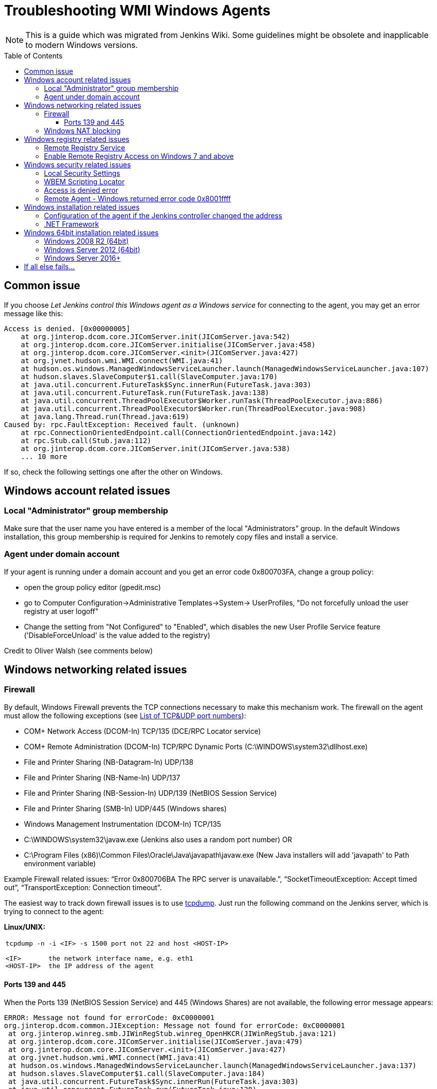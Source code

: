 = Troubleshooting WMI Windows Agents
:toc:
:toc-placement: preamble
:toclevels: 3

NOTE: This is a guide which was migrated from Jenkins Wiki.
Some guidelines might be obsolete and inapplicable to modern Windows versions.

== Common issue

If you choose _Let Jenkins control this Windows agent as a Windows service_ for connecting to the agent, 
you may get an error message like this:

```
Access is denied. [0x00000005]
    at org.jinterop.dcom.core.JIComServer.init(JIComServer.java:542)
    at org.jinterop.dcom.core.JIComServer.initialise(JIComServer.java:458)
    at org.jinterop.dcom.core.JIComServer.<init>(JIComServer.java:427)
    at org.jvnet.hudson.wmi.WMI.connect(WMI.java:41)
    at hudson.os.windows.ManagedWindowsServiceLauncher.launch(ManagedWindowsServiceLauncher.java:107)
    at hudson.slaves.SlaveComputer$1.call(SlaveComputer.java:170)
    at java.util.concurrent.FutureTask$Sync.innerRun(FutureTask.java:303)
    at java.util.concurrent.FutureTask.run(FutureTask.java:138)
    at java.util.concurrent.ThreadPoolExecutor$Worker.runTask(ThreadPoolExecutor.java:886)
    at java.util.concurrent.ThreadPoolExecutor$Worker.run(ThreadPoolExecutor.java:908)
    at java.lang.Thread.run(Thread.java:619)
Caused by: rpc.FaultException: Received fault. (unknown)
    at rpc.ConnectionOrientedEndpoint.call(ConnectionOrientedEndpoint.java:142)
    at rpc.Stub.call(Stub.java:112)
    at org.jinterop.dcom.core.JIComServer.init(JIComServer.java:538)
    ... 10 more
```

If so, check the following settings one after the other on Windows.

== Windows account related issues

=== Local "Administrator" group membership

Make sure that the user name you have entered is a member of the local "Administrators" group. 
In the default Windows installation, 
this group membership is required for Jenkins to remotely copy files and install a service.

=== Agent under domain account

If your agent is running under a domain account and you get an error
code 0x800703FA, change a group policy:

* open the group policy editor (gpedit.msc)
* go to Computer Configuration->Administrative Templates->System->
UserProfiles, "Do not forcefully unload the user registry at user
logoff"
* Change the setting from "Not Configured" to "Enabled", which disables
the new User Profile Service feature ('DisableForceUnload' is the value
added to the registry)

Credit to Oliver Walsh (see comments below)

== Windows networking related issues

=== Firewall

By default, Windows Firewall prevents the TCP connections necessary to
make this mechanism work. The firewall on the agent must allow the
following exceptions (see
http://en.wikipedia.org/wiki/List_of_TCP_and_UDP_port_numbers[List of
TCP&UDP port numbers]):

* COM+ Network Access (DCOM-In) TCP/135  (DCE/RPC Locator service)
* COM+ Remote Administration (DCOM-In) TCP/RPC Dynamic Ports  (C:\WINDOWS\system32\dllhost.exe)
* File and Printer Sharing (NB-Datagram-In) UDP/138
* File and Printer Sharing (NB-Name-In) UDP/137
* File and Printer Sharing (NB-Session-In) UDP/139  (NetBIOS Session Service)
* File and Printer Sharing (SMB-In) UDP/445  (Windows shares)
* Windows Management Instrumentation (DCOM-In) TCP/135
* C:\WINDOWS\system32\javaw.exe (Jenkins also uses a random port number) OR
* C:\Program Files (x86)\Common Files\Oracle\Java\javapath\javaw.exe 
(New Java installers will add 'javapath' to Path environment variable)

Example Firewall related issues:
"`+Error 0x800706BA The RPC server is unavailable.+`",
"`+SocketTimeoutException: Accept timed out+`",
"`+TransportException: Connection timeout+`".

The easiest way to track down firewall issues is to use
http://www.tcpdump.org/[tcpdump]. Just run the following command on the
Jenkins server, which is trying to connect to the agent:

*Linux/UNIX:*

[width="100%",cols="100%",]
|===
a|
....
tcpdump -n -i <IF> -s 1500 port not 22 and host <HOST-IP>

<IF>       the network interface name, e.g. eth1
<HOST-IP>  the IP address of the agent
....

|===

==== Ports 139 and 445

When the Ports 139 (NetBIOS Session Service) and 445 (Windows Shares)
are not available, the following error message appears:

```
ERROR: Message not found for errorCode: 0xC0000001
org.jinterop.dcom.common.JIException: Message not found for errorCode: 0xC0000001
 at org.jinterop.winreg.smb.JIWinRegStub.winreg_OpenHKCR(JIWinRegStub.java:121)
 at org.jinterop.dcom.core.JIComServer.initialise(JIComServer.java:479)
 at org.jinterop.dcom.core.JIComServer.<init>(JIComServer.java:427)
 at org.jvnet.hudson.wmi.WMI.connect(WMI.java:41)
 at hudson.os.windows.ManagedWindowsServiceLauncher.launch(ManagedWindowsServiceLauncher.java:137)
 at hudson.slaves.SlaveComputer$1.call(SlaveComputer.java:184)
 at java.util.concurrent.FutureTask$Sync.innerRun(FutureTask.java:303)
 at java.util.concurrent.FutureTask.run(FutureTask.java:138)
 at java.util.concurrent.ThreadPoolExecutor$Worker.runTask(ThreadPoolExecutor.java:886)
 at java.util.concurrent.ThreadPoolExecutor$Worker.run(ThreadPoolExecutor.java:908)
 at java.lang.Thread.run(Thread.java:619)
Caused by: jcifs.smb.SmbException:
Connection timeout jcifs.util.transport.TransportException: Connection timeout
 at jcifs.util.transport.Transport.connect(Transport.java:178)
 at jcifs.smb.SmbTransport.connect(SmbTransport.java:294)
 at jcifs.smb.SmbTree.treeConnect(SmbTree.java:141)
 at jcifs.smb.SmbFile.doConnect(SmbFile.java:858)
 at jcifs.smb.SmbFile.connect(SmbFile.java:901)
 at jcifs.smb.SmbFile.connect0(SmbFile.java:827)
 at jcifs.smb.SmbFileInputStream.<init>(SmbFileInputStream.java:76)
 at jcifs.smb.SmbFileInputStream.<init>(SmbFileInputStream.java:65)
 at jcifs.smb.SmbFile.getInputStream(SmbFile.java:2784)
 at rpc.ncacn_np.RpcTransport.attach(RpcTransport.java:90)
 at rpc.Stub.attach(Stub.java:105)
 at rpc.Stub.call(Stub.java:109)
 at org.jinterop.winreg.smb.JIWinRegStub.winreg_OpenHKCR(JIWinRegStub.java:119)
 at org.jinterop.dcom.core.JIComServer.initialise(JIComServer.java:479)
 at org.jinterop.dcom.core.JIComServer.<init>(JIComServer.java:427)
 at org.jvnet.hudson.wmi.WMI.connect(WMI.java:41)
 at hudson.os.windows.ManagedWindowsServiceLauncher.launch(ManagedWindowsServiceLauncher.java:137)
 at hudson.slaves.SlaveComputer$1.call(SlaveComputer.java:184)
 at java.util.concurrent.FutureTask$Sync.innerRun(FutureTask.java:303)
 at java.util.concurrent.FutureTask.run(FutureTask.java:138)
 at java.util.concurrent.ThreadPoolExecutor$Worker.runTask(ThreadPoolExecutor.java:886)
 at java.util.concurrent.ThreadPoolExecutor$Worker.run(ThreadPoolExecutor.java:908)
 at java.lang.Thread.run(Thread.java:619)
 at jcifs.smb.SmbTransport.connect(SmbTransport.java:296)
 at jcifs.smb.SmbTree.treeConnect(SmbTree.java:141)
 at jcifs.smb.SmbFile.doConnect(SmbFile.java:858)
 at jcifs.smb.SmbFile.connect(SmbFile.java:901)
 at jcifs.smb.SmbFile.connect0(SmbFile.java:827)
 at jcifs.smb.SmbFileInputStream.<init>(SmbFileInputStream.java:76)
 at jcifs.smb.SmbFileInputStream.<init>(SmbFileInputStream.java:65)
 at jcifs.smb.SmbFile.getInputStream(SmbFile.java:2784)
 at rpc.ncacn_np.RpcTransport.attach(RpcTransport.java:90)
 at rpc.Stub.attach(Stub.java:105)
 at rpc.Stub.call(Stub.java:109)
 at org.jinterop.winreg.smb.JIWinRegStub.winreg_OpenHKCR(JIWinRegStub.java:119)
 ... 10 more
....
```

=== Windows NAT blocking

This can occur whenever you've got a Jenkins server, and a newer version of Windows (e.g. 2008) on different network segments as an agent (has observed it on EC2). 
You'll get an error saying port 135 is unavailable even if you've opened it. 
There's a setting on the advanced tab of firewall rules, you must select "Allow Edge Traversal".
NAT is not security damn it!

== Windows registry related issues

=== Remote Registry Service

The Remote Registry service must be running in order to install the Jenkins service, but it may be stopped on your computer.  
This is especially true for Windows Vista and above, where it is disabled by default.  
If it is not running, you may get an error like this:

```
....
Message not found for errorCode: 0xC0000034
 org.jinterop.dcom.common.JIException: Message not found for errorCode: 0xC0000034
     at org.jinterop.winreg.smb.JIWinRegStub.winreg_OpenHKCR(JIWinRegStub.java:121)
     at org.jinterop.dcom.core.JIComServer.initialise(JIComServer.java:479)
     at org.jinterop.dcom.core.JIComServer.<init>(JIComServer.java:427)
     at org.jvnet.hudson.wmi.WMI.connect(WMI.java:41)
     at hudson.os.windows.ManagedWindowsServiceLauncher.launch(ManagedWindowsServiceLauncher.java:107)
     at hudson.slaves.SlaveComputer$1.call(SlaveComputer.java:178)
     at java.util.concurrent.FutureTask$Sync.innerRun(FutureTask.java:334)
     at java.util.concurrent.FutureTask.run(FutureTask.java:166)
     at java.util.concurrent.ThreadPoolExecutor.runWorker(ThreadPoolExecutor.java:1110)
     at java.util.concurrent.ThreadPoolExecutor$Worker.run(ThreadPoolExecutor.java:603)
     at java.lang.Thread.run(Thread.java:636)
 Caused by: jcifs.smb.SmbException: The system cannot find the file specified.
     at jcifs.smb.SmbTransport.checkStatus(SmbTransport.java:542)
     at jcifs.smb.SmbTransport.send(SmbTransport.java:644)
     at jcifs.smb.SmbSession.send(SmbSession.java:242)
     at jcifs.smb.SmbTree.send(SmbTree.java:111)
     at jcifs.smb.SmbFile.send(SmbFile.java:729)
     at jcifs.smb.SmbFile.open0(SmbFile.java:934)
     at jcifs.smb.SmbFile.open(SmbFile.java:951)
     at jcifs.smb.SmbFileOutputStream.<init>(SmbFileOutputStream.java:142)
     at jcifs.smb.TransactNamedPipeOutputStream.<init>(TransactNamedPipeOutputStream.java:32)
     at jcifs.smb.SmbNamedPipe.getNamedPipeOutputStream(SmbNamedPipe.java:187)
     at rpc.ncacn_np.RpcTransport.attach(RpcTransport.java:91)
     at rpc.Stub.attach(Stub.java:105)
     at rpc.Stub.call(Stub.java:109)
     at org.jinterop.winreg.smb.JIWinRegStub.winreg_OpenHKCR(JIWinRegStub.java:119)
     ... 10 more
....
```

If so, start the control panel, open "Administrative Tools" then "Services" 
Locate the Remote Registry service on the list, and click "Start this service"

=== Enable Remote Registry Access on Windows 7 and above

By default Windows 7 and above will still deny remote access to the registry, even if the Remote Registry service is started. 
To test this, try to connect to your agent's registry via regedit on another machine.
If you get a similar error ("Access is denied"), run powershell as an administrator on the agent, and execute Enable-PSRemoting. 
Reboot for good measure, and try launching the agent again.

== Windows security related issues

=== Local Security Settings

. Start the control panel, go to "Administrative Tools", then "Local
Security Policy". This will open up the "local security settings" window
. Go to "Local Policies" > "Security Options" > "Network access: Sharing
and security model for local accounts." Change that to "Classic."

NOTE: This only applies to Windows computers that are not a part of a domain
(http://technet.microsoft.com/en-us/library/cc786449(WS.10).aspx[reference])

=== WBEM Scripting Locator

On current Windows systems, Jenkins requires access to the "WBEM Scripting Locator". 
The following steps allow that:

. Launch 'regedit' (as Administrator)
. Find (Ctrl+F) the following registry key:
"\{76A64158-CB41-11D1-8B02-00600806D9B6}" (it's in
HKEY_CLASSES_ROOT\CLSID)
. Right click and select 'Permissions'
. Change owner to administrators group (Advanced...).
. Change permissions for administrators group. Grant Full Control.
. Change owner back to TrustedInstaller (user is "NT
Service\TrustedInstaller" on local machine)
. Restart Remote Registry Service (Administrative Tools / Services)

Credit to Florian Vogle http://wiki.hudson-ci.org/display/HUDSON/Windows+slaves+fail+to+start+via+DCOM[on
the Hudson wiki].

=== Access is denied error

When you get an error like "Access is denied. [0x00000005]",
apply the following patch to the registry:

* HKEY_LOCAL_MACHINE\SOFTWARE\Microsoft\Windows\CurrentVersion\Policies\System
* create or modify 32-bit DWORD: LocalAccountTokenFilterPolicy
* set the value to: 1

Credit to Arturas Sirvinskas

=== Remote Agent - Windows returned error code 0x8001ffff

On Windows 2008 R2 (64bits), if you see a message like this:

```
....
ERROR: Message not found for errorCode: 0x8001FFFF
org.jinterop.dcom.common.JIException: Message not found for errorCode: 0x8001FFFF
 at org.jinterop.dcom.core.JIComServer.init(JIComServer.java:546)
 at org.jinterop.dcom.core.JIComServer.initialise(JIComServer.java:458)
 at org.jinterop.dcom.core.JIComServer.<init>(JIComServer.java:427)
 at org.jvnet.hudson.wmi.WMI.connect(WMI.java:59)
 at hudson.os.windows.ManagedWindowsServiceLauncher.launch(ManagedWindowsServiceLauncher.java:218)
 at org.jenkinsci.plugins.vSphereCloudLauncher.launch(vSphereCloudLauncher.java:198)
 at hudson.slaves.SlaveComputer$1.call(SlaveComputer.java:204)
 at java.util.concurrent.FutureTask$Sync.innerRun(Unknown Source)
 at java.util.concurrent.FutureTask.run(Unknown Source)
 at java.util.concurrent.ThreadPoolExecutor$Worker.runTask(Unknown Source)
 at java.util.concurrent.ThreadPoolExecutor$Worker.run(Unknown Source)
 at java.lang.Thread.run(Unknown Source)
Caused by: java.net.SocketTimeoutException
 at sun.nio.ch.SocketAdaptor$SocketInputStream.read(Unknown Source)
 at sun.nio.ch.ChannelInputStream.read(Unknown Source)
 at org.jinterop.dcom.transport.JIComTransport.receive(JIComTransport.java:146)
 at rpc.DefaultConnection.receiveFragment(DefaultConnection.java:182)
 at rpc.DefaultConnection.receive(DefaultConnection.java:68)
 at rpc.ConnectionOrientedEndpoint.receive(ConnectionOrientedEndpoint.java:227)
 at rpc.ConnectionOrientedEndpoint.bind(ConnectionOrientedEndpoint.java:181)
 at rpc.ConnectionOrientedEndpoint.rebind(ConnectionOrientedEndpoint.java:153)
 at org.jinterop.dcom.transport.JIComEndpoint.rebindEndPoint(JIComEndpoint.java:40)
 at org.jinterop.dcom.core.JIComServer.init(JIComServer.java:535)
 ... 11 more
....
```

To resolve these issues, you may need to disable NTLMv2
authentication.
To turn off the NTLMv2 authentication:

. Run regedit to edit the registry.
. Locate the following registry key:
HKEY_LOCAL_MACHINE\System\CurrentControlSet\Control\Lsa.
. Locate the value named LMCompatibilityLevel, and change the DWORD
value to 2 (send NTLM authentication only).
. Close regedit and restart the machine.

Taken from https://support.quest.com/SolutionDetail.aspx?id=SOL86281

== Windows installation related issues

=== Configuration of the agent if the Jenkins controller  changed the address

Make sure to check out logs of the starting service. 
If you are changing configuration of the jenkins it is possible that the agent tries to connect to old controllers address.
To fix this:

. on the agent: stop jenkins windows service (if not already dead)
. on the controller: go to Jenkins > Manage Jenkins > Configure System, and
copy value from 'Jenkins URL' parameter
. on the agent: edit jenkins-agent.xml and alter there service/arguments
section to reflect new url of the server, copied in the previous step,
save config
. on the agent: start jenkins service and check logs if anything else fails.

=== .NET Framework

On Windows XP / 2003, if you see a message like this:

```
....
Installing the Hudson slave service
No more data is available. [0x00000103]
org.jinterop.dcom.common.JIException: No more data is available. [0x00000103]
    at org.jinterop.winreg.smb.JIWinRegStub.winreg_EnumKey(JIWinRegStub.java:390)
    at hudson.util.jna.DotNet.isInstalled(DotNet.java:81)
    at hudson.os.windows.ManagedWindowsServiceLauncher.launch(ManagedWindowsServiceLauncher.java:117)
    at hudson.slaves.SlaveComputer$1.call(SlaveComputer.java:180)
    at java.util.concurrent.FutureTask$Sync.innerRun(FutureTask.java:334)
    at java.util.concurrent.FutureTask.run(FutureTask.java:166)
    at java.util.concurrent.ThreadPoolExecutor.runWorker(ThreadPoolExecutor.java:1110)
    at java.util.concurrent.ThreadPoolExecutor$Worker.run(ThreadPoolExecutor.java:603)
    at java.lang.Thread.run(Thread.java:636)
Caused by: org.jinterop.dcom.common.JIRuntimeException: No more data is available. [0x00000103]
    at org.jinterop.winreg.IJIWinReg$enumKey.read(IJIWinReg.java:762)
    at ndr.NdrObject.decode(NdrObject.java:19)
    at rpc.ConnectionOrientedEndpoint.call(ConnectionOrientedEndpoint.java:138)
    at rpc.Stub.call(Stub.java:112)
    at org.jinterop.winreg.smb.JIWinRegStub.winreg_EnumKey(JIWinRegStub.java:386)
    ... 8 more
....
```


Then try upgrading .NET framework to ver 3.5SP1.

Taken from
http://n4.nabble.com/exception-when-winxp-slaves-launch-No-more-data-is-available-0x00000103-td386006.html

== Windows 64bit installation related issues

See page comments below for various tips on using a Windows 64bit agent (Windows 7 or Server 2008.

Make sure the Java bin directory is in your system path, e.g. \Program Files
(x86)\Java\jre6\bin or \Windows\SYSWOW64

WARNING: You must have the path to the JRE that is installed in \Windows\SYSWOW64.
For example, when my system updated to Java 7 someone had to update the PATH to point at the new JRE or starting the agent just silently failed.

If this bugs you, then
upvote https://issues.jenkins-ci.org/browse/JENKINS-16061
and https://issues.jenkins-ci.org/browse/JENKINS-14559

=== Windows 2008 R2 (64bit)

This is an attempt to describe what I had to do on a clean Windows 2008 R2 (64bit) install to get it to work:

. Turned off the firewall (this could be configured correctly to be
safer, but I didn't care since its in a firewalled "safe" part of the
net)
. Installed
the http://www.microsoft.com/download/en/details.aspx?id=5582[Visual C++
Redist]
. Changed the permissions on the TrustedInstaller registry key (see
above).
. Added the Java "/bin" directory to "PATH"

=== Windows Server 2012 (64bit)

An error like
"`+jcifs.util.transport.TransportException, java.net.SocketException: Connection reset+`" means
the server is requiring SMB 2 protocol, which isn't currently supported
(https://issues.jenkins-ci.org/browse/JENKINS-46255[JENKINS-46255]).

Enable SMB1 on the server with the following PowerShell script:

```powershell
Enable-WindowsOptionalFeature -Online -FeatureName smb1protocol
Set-SmbServerConfiguration -EnableSMB1Protocol $true
```

To connect to Windows Server 2012+, change permission for following registry key to Full Control:

-
HKEY_LOCAL_MACHINE\SOFTWARE\Classes\Wow6432Node\CLSID\{72C24DD5-D70A-438B-8A42-98424B88AFB8}

- HKEY_CLASSES_ROOT\CLSID\{76A64158-CB41-11D1-8B02-00600806D9B6}

. Launch 'regedit' (as Administrator)
. Find (Ctrl+F) the following registry key:
"\{72C24DD5-D70A-438B-8A42-98424B88AFB8}" in
HKEY_LOCAL_MACHINE\SOFTWARE\Classes\Wow6432Node\CLSID\
. Right click and select 'Permissions'
. Change owner to administrators group (Advanced...).
. Change permissions for Administrators group. Grant Full Control.
. Change owner back to TrustedInstaller (user is "NT
Service\TrustedInstaller" on local machine)
. Repeat the steps 1-6 for
HKEY_CLASSES_ROOT\CLSID\{76A64158-CB41-11D1-8B02-00600806D9B6}
. Restart Remote Registry Service (Administrative Tools / Services)

Or via PowerShell like this:

```powershell
$user = [System.Security.Principal.NTAccount]"$env:userdomain\$env:username"
$key = [Microsoft.Win32.Registry]::ClassesRoot.OpenSubKey(
  "CLSID\{76A64158-CB41-11D1-8B02-00600806D9B6}", "ReadWriteSubTree", "TakeOwnership")
$acl=$key.GetAccessControl()
$acl.SetOwner($user)
$key.SetAccessControl($acl)
$rule = New-Object System.Security.AccessControl.RegistryAccessRule(
    [System.Security.Principal.NTAccount]"Administrators",
    "FullControl", "ContainerInherit", "None", "Allow")
$acl.AddAccessRule($rule)
$key.SetAccessControl($acl)

```

=== Windows Server 2016+

In Windows Server 2016+, PowerShell needs to request the needed privileges first, that can be done with the script:

```powershell
function enable-privilege {
 param(
  [ValidateSet(
   "SeAssignPrimaryTokenPrivilege", "SeAuditPrivilege", "SeBackupPrivilege",
   "SeChangeNotifyPrivilege", "SeCreateGlobalPrivilege", "SeCreatePagefilePrivilege",
   "SeCreatePermanentPrivilege", "SeCreateSymbolicLinkPrivilege", "SeCreateTokenPrivilege",
   "SeDebugPrivilege", "SeEnableDelegationPrivilege", "SeImpersonatePrivilege", "SeIncreaseBasePriorityPrivilege",
   "SeIncreaseQuotaPrivilege", "SeIncreaseWorkingSetPrivilege", "SeLoadDriverPrivilege",
   "SeLockMemoryPrivilege", "SeMachineAccountPrivilege", "SeManageVolumePrivilege",
   "SeProfileSingleProcessPrivilege", "SeRelabelPrivilege", "SeRemoteShutdownPrivilege",
   "SeRestorePrivilege", "SeSecurityPrivilege", "SeShutdownPrivilege", "SeSyncAgentPrivilege",
   "SeSystemEnvironmentPrivilege", "SeSystemProfilePrivilege", "SeSystemtimePrivilege",
   "SeTakeOwnershipPrivilege", "SeTcbPrivilege", "SeTimeZonePrivilege", "SeTrustedCredManAccessPrivilege",
   "SeUndockPrivilege", "SeUnsolicitedInputPrivilege")]
  $Privilege, $ProcessId = $pid, [Switch] $Disable
 )
 $definition = @'
 using System;
 using System.Runtime.InteropServices;
 public class AdjPriv
 {
  [DllImport("advapi32.dll", ExactSpelling = true, SetLastError = true)]
  internal static extern bool AdjustTokenPrivileges(IntPtr htok, bool disall, ref TokPriv1Luid newst, int len, IntPtr prev, IntPtr relen);
  [DllImport("advapi32.dll", ExactSpelling = true, SetLastError = true)]
  internal static extern bool OpenProcessToken(IntPtr h, int acc, ref IntPtr phtok);
  [DllImport("advapi32.dll", SetLastError = true)]
  internal static extern bool LookupPrivilegeValue(string host, string name, ref long pluid);
  [StructLayout(LayoutKind.Sequential, Pack = 1)]
  internal struct TokPriv1Luid {
   public int Count;
   public long Luid;
   public int Attr;
  }
  public static bool EnablePrivilege(long processHandle, string privilege, bool disable) {
   bool retVal;
   IntPtr hproc = new IntPtr(processHandle);
   IntPtr htok = IntPtr.Zero;
   retVal = OpenProcessToken(hproc, 0x28, ref htok);
   TokPriv1Luid tp;
   tp.Count = 1;
   tp.Luid = 0;
   tp.Attr = disable ? 0 : 2;
   retVal = LookupPrivilegeValue(null, privilege, ref tp.Luid);
   retVal = AdjustTokenPrivileges(htok, false, ref tp, 0, IntPtr.Zero, IntPtr.Zero);
   return retVal;
  }
 }
'@
 $processHandle = (Get-Process -id $ProcessId).Handle
 $type = Add-Type $definition -PassThru
 $type[0]::EnablePrivilege($processHandle, $Privilege, $Disable)
}
enable-privilege SeTakeOwnershipPrivilege
enable-privilege SeRestorePrivilege
```


The user that is used for logging on also needs the permission "Log on as a service":

. To open *Local Security Policy*, click *Start*, point to *Control Panel*, point to *Administrative Tools*, and then double-click *Local Security Policy*.
. In the console tree, double-click *Local Policies*, and then click *User Rights Assignment*.
. In the details pane, double-click *Log on as a service.*
.  Click *Add User or Group*, and then add the appropriate account to the list of accounts that possess the *Log on as a service* right.

See
also https://technet.microsoft.com/en-us/library/cc794944(v=ws.10).aspx  .
If the service is not starting (both from Jenkins or manually), check that you have the .NET Framework 3.5 SP1 installed.

Follow these steps if you encounter errors during the installation of the Framework:
https://stackoverflow.com/questions/14192244/offline-installer-for-net-3-5-sp1-not-working

== If all else fails...

Check the jenkins-slave.err file in the jenkins path on your intended agent. 
This will typically give more information on the specific error being encountered when failing to launch the agent service.

If you have KB2661256 installed, you can refer to
https://issues.jenkins-ci.org/browse/JENKINS-15596[this issue].
Please file an issue about the problem with the stack trace, with information like Windows versions, so that we can take a look.


